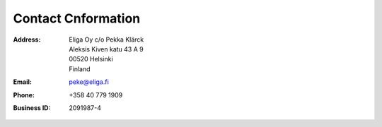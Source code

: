 Contact Cnformation
===================

:Address:
    | Eliga Oy c/o Pekka Klärck
    | Aleksis Kiven katu 43 A 9
    | 00520 Helsinki
    | Finland

:Email:          peke@eliga.fi

:Phone:          +358 40 779 1909

:Business ID:    2091987-4
